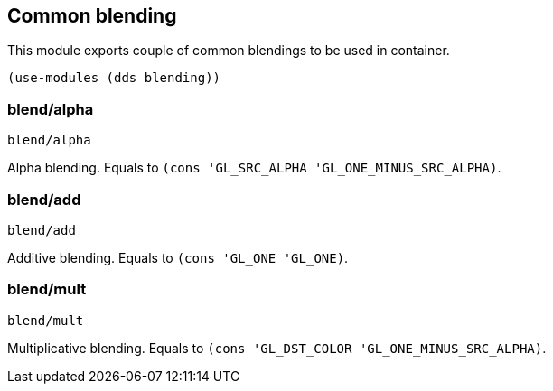 == Common blending

This module exports couple of common blendings to be used in container. 

[source,scheme]
----
(use-modules (dds blending))
----

=== blend/alpha

[source,scheme]
----
blend/alpha
----

Alpha blending. Equals to `(cons 'GL_SRC_ALPHA 'GL_ONE_MINUS_SRC_ALPHA)`.

=== blend/add

[source,scheme]
----
blend/add
----

Additive blending. Equals to `(cons 'GL_ONE 'GL_ONE)`.

=== blend/mult

[source,scheme]
----
blend/mult
----

Multiplicative blending. Equals to `(cons 'GL_DST_COLOR 'GL_ONE_MINUS_SRC_ALPHA)`.
